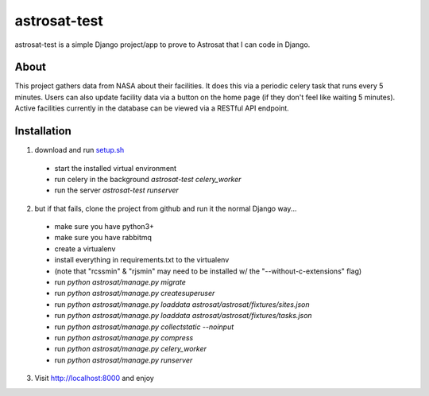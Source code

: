 =============
astrosat-test
=============

astrosat-test is a simple Django project/app to prove to Astrosat that I can code in Django.

About
-----

This project gathers data from NASA about their facilities.
It does this via a periodic celery task that runs every 5 minutes.
Users can also update facility data via a button on the home page (if they don't feel like waiting 5 minutes).
Active facilities currently in the database can be viewed via a RESTful API endpoint.


Installation
------------

1. download and run `setup.sh <https://raw.githubusercontent.com/allynt/astrosat-test/master/setup.sh>`_

 - start the installed virtual environment
 - run celery in the background `astrosat-test celery_worker`
 - run the server `astrosat-test runserver`

2. but if that fails, clone the project from github and run it the normal Django way...

 -  make sure you have python3+
 -  make sure you have rabbitmq
 -  create a virtualenv
 -  install everything in requirements.txt to the virtualenv
 -  (note that "rcssmin" & "rjsmin" may need to be installed w/ the "--without-c-extensions" flag)
 -  run `python astrosat/manage.py migrate`
 -  run `python astrosat/manage.py createsuperuser`
 -  run `python astrosat/manage.py loaddata astrosat/astrosat/fixtures/sites.json`
 -  run `python astrosat/manage.py loaddata astrosat/astrosat/fixtures/tasks.json`
 -  run `python astrosat/manage.py collectstatic --noinput`
 -  run `python astrosat/manage.py compress`
 -  run `python astrosat/manage.py celery_worker`
 -  run `python astrosat/manage.py runserver`


3. Visit http://localhost:8000 and enjoy

